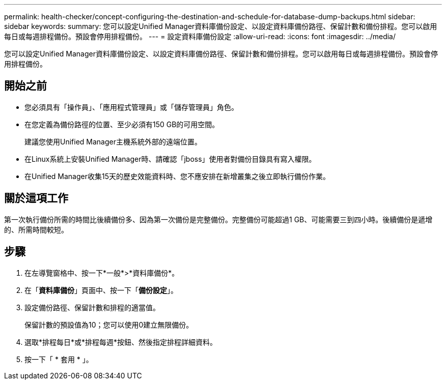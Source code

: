---
permalink: health-checker/concept-configuring-the-destination-and-schedule-for-database-dump-backups.html 
sidebar: sidebar 
keywords:  
summary: 您可以設定Unified Manager資料庫備份設定、以設定資料庫備份路徑、保留計數和備份排程。您可以啟用每日或每週排程備份。預設會停用排程備份。 
---
= 設定資料庫備份設定
:allow-uri-read: 
:icons: font
:imagesdir: ../media/


[role="lead"]
您可以設定Unified Manager資料庫備份設定、以設定資料庫備份路徑、保留計數和備份排程。您可以啟用每日或每週排程備份。預設會停用排程備份。



== 開始之前

* 您必須具有「操作員」、「應用程式管理員」或「儲存管理員」角色。
* 在您定義為備份路徑的位置、至少必須有150 GB的可用空間。
+
建議您使用Unified Manager主機系統外部的遠端位置。

* 在Linux系統上安裝Unified Manager時、請確認「jboss」使用者對備份目錄具有寫入權限。
* 在Unified Manager收集15天的歷史效能資料時、您不應安排在新增叢集之後立即執行備份作業。




== 關於這項工作

第一次執行備份所需的時間比後續備份多、因為第一次備份是完整備份。完整備份可能超過1 GB、可能需要三到四小時。後續備份是遞增的、所需時間較短。



== 步驟

. 在左導覽窗格中、按一下*一般*>*資料庫備份*。
. 在「*資料庫備份*」頁面中、按一下「*備份設定*」。
. 設定備份路徑、保留計數和排程的適當值。
+
保留計數的預設值為10；您可以使用0建立無限備份。

. 選取*排程每日*或*排程每週*按鈕、然後指定排程詳細資料。
. 按一下「 * 套用 * 」。

